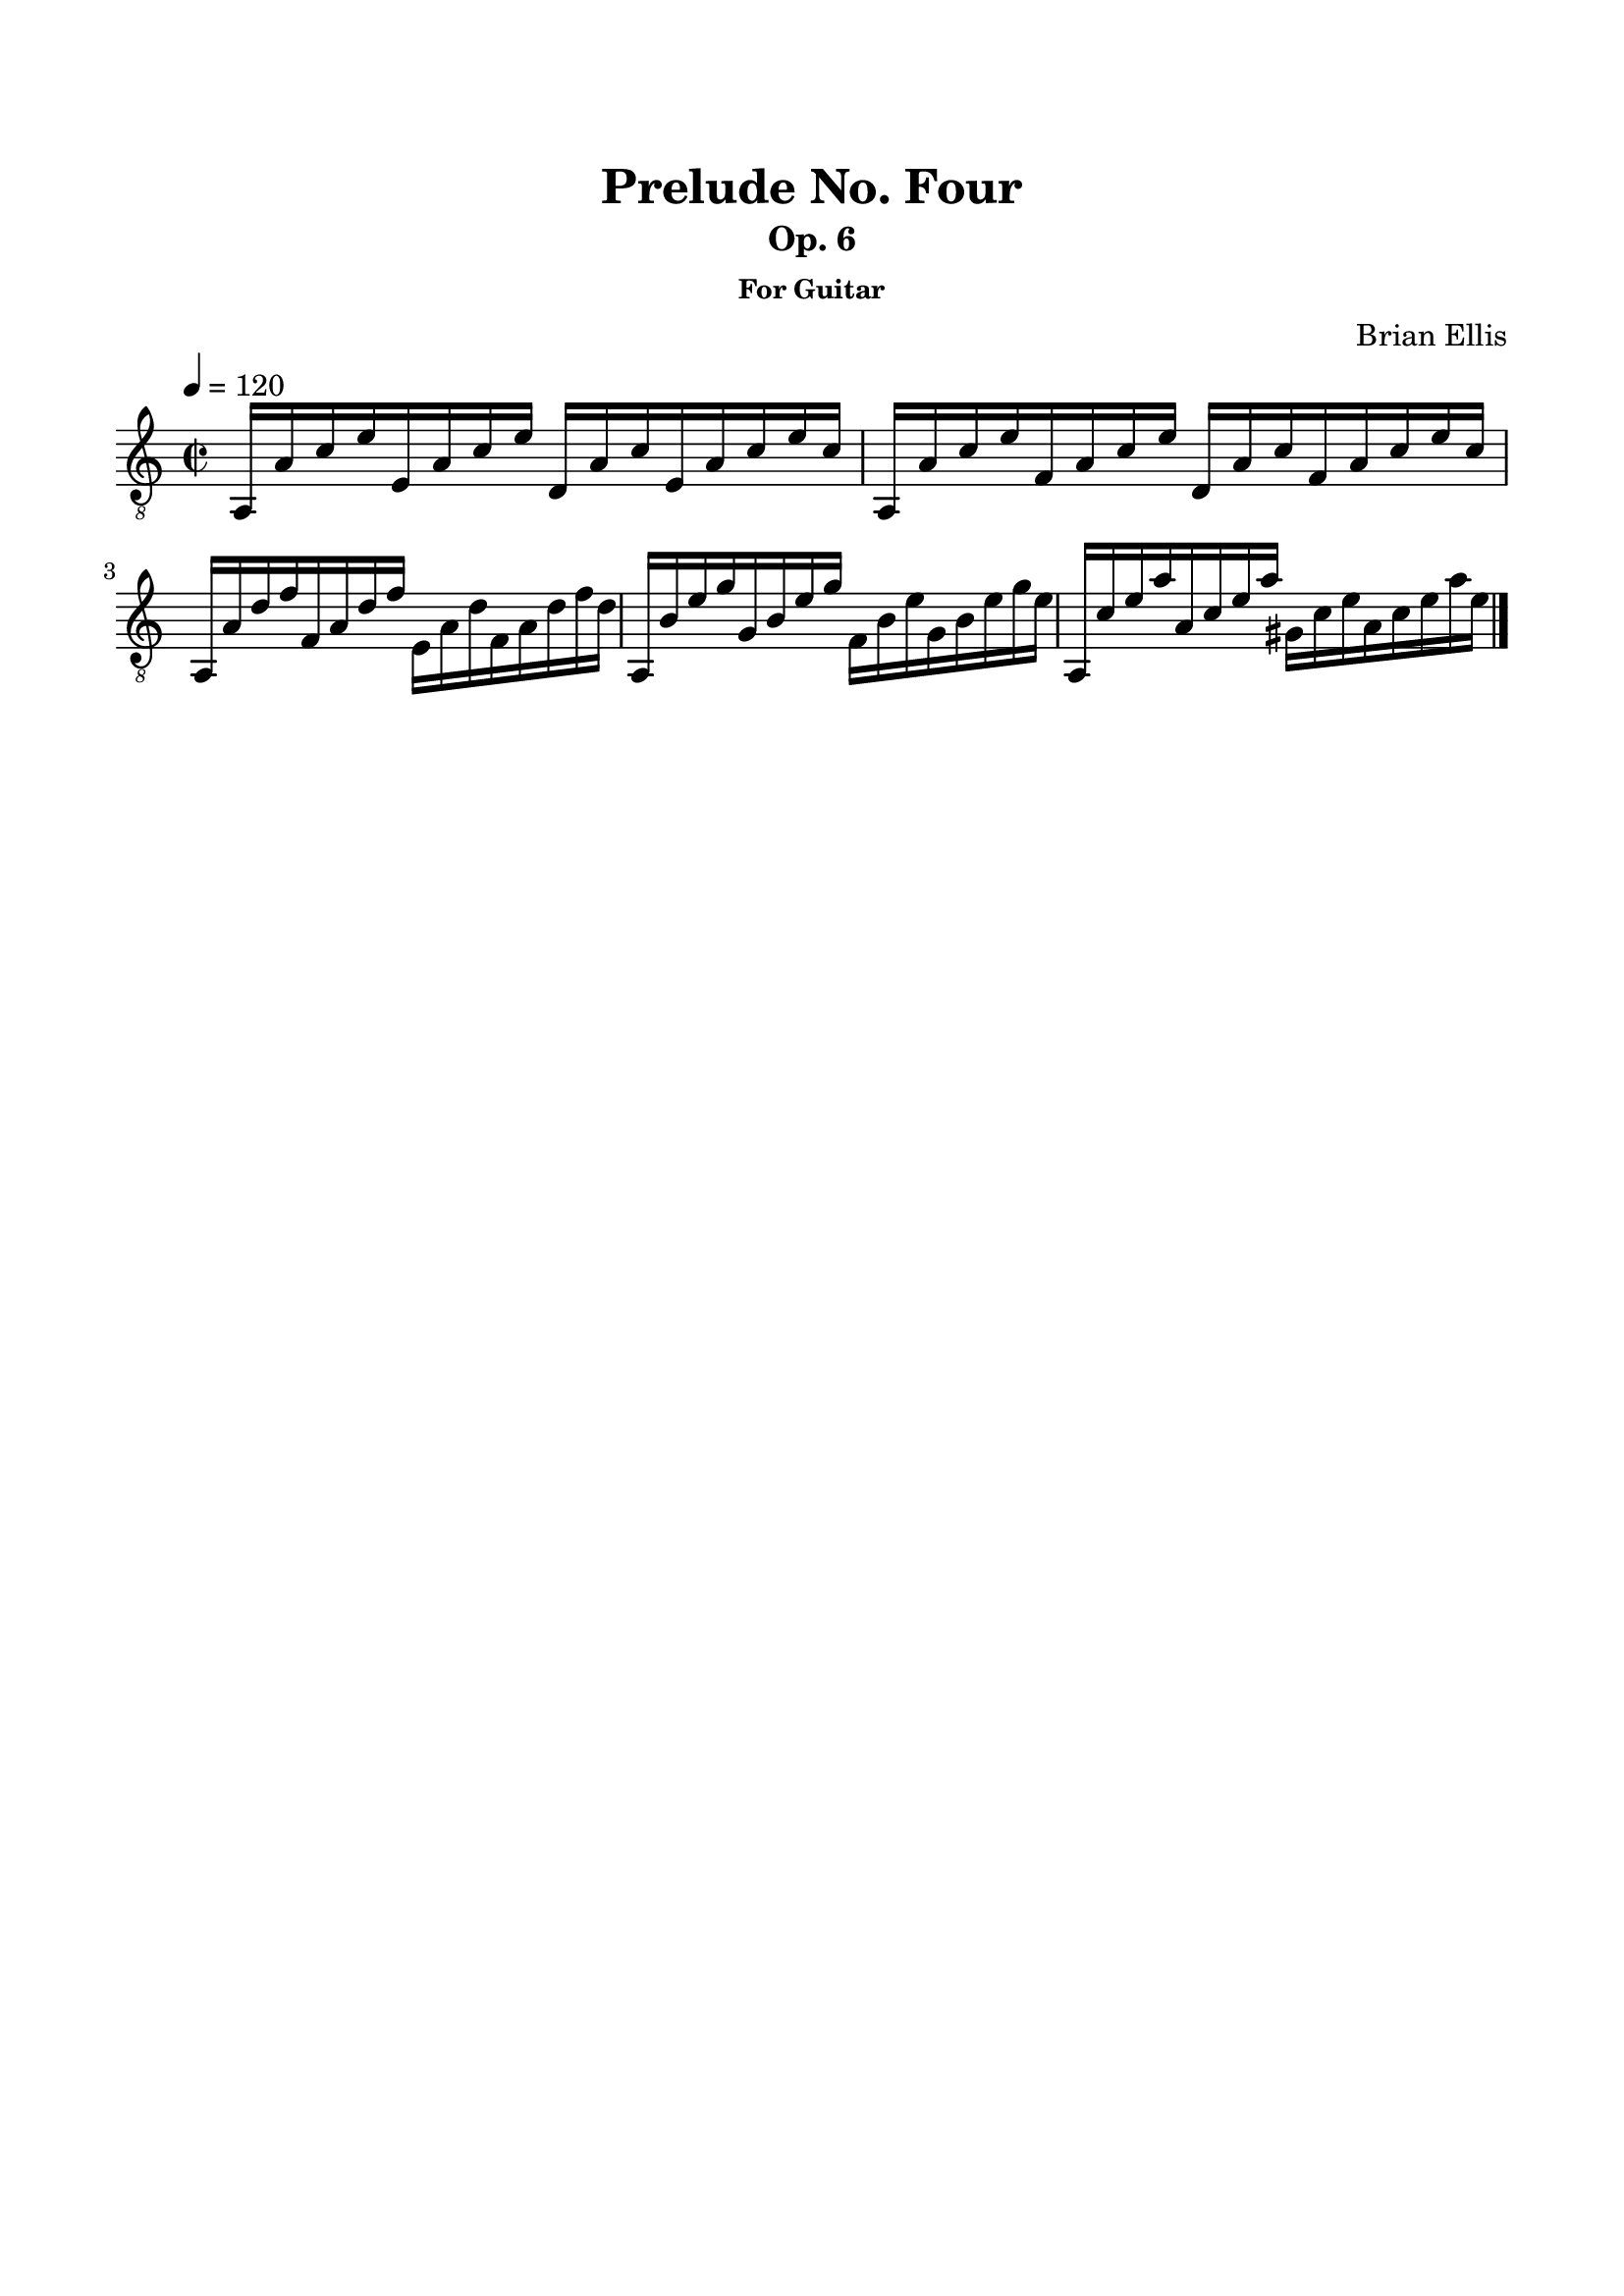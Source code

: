 \version "2.18.0"

\header {
	title = "Prelude No. Four"
	subtitle = "Op. 6"
	subsubtitle = "For Guitar"
	composer = "Brian Ellis"
	tagline = ""
}

\paper{
  indent = 0\cm
  left-margin = 1.5\cm
  right-margin = 1.5\cm
  top-margin = 2\cm
  bottom-margin = 1.5\cm
  ragged-last-bottom = ##t
}

\score {
	\midi {}
	\layout {}

	\new Staff \relative c{
	\time 2/2
	\clef "treble_8"
	\tempo 4 = 120
	
	a16 a' c e e, a c e d, a' c e, a c e c
	a, a' c e f, a c e d, a' c f, a c e c
	a, a' d f f, a d f e, a d f, a d f d
	a, b' e g g, b e g f, b e g, b e g e
	a,, c' e a a, c e a gis, c e a, c e a e 
		
	\bar "|."
}
}